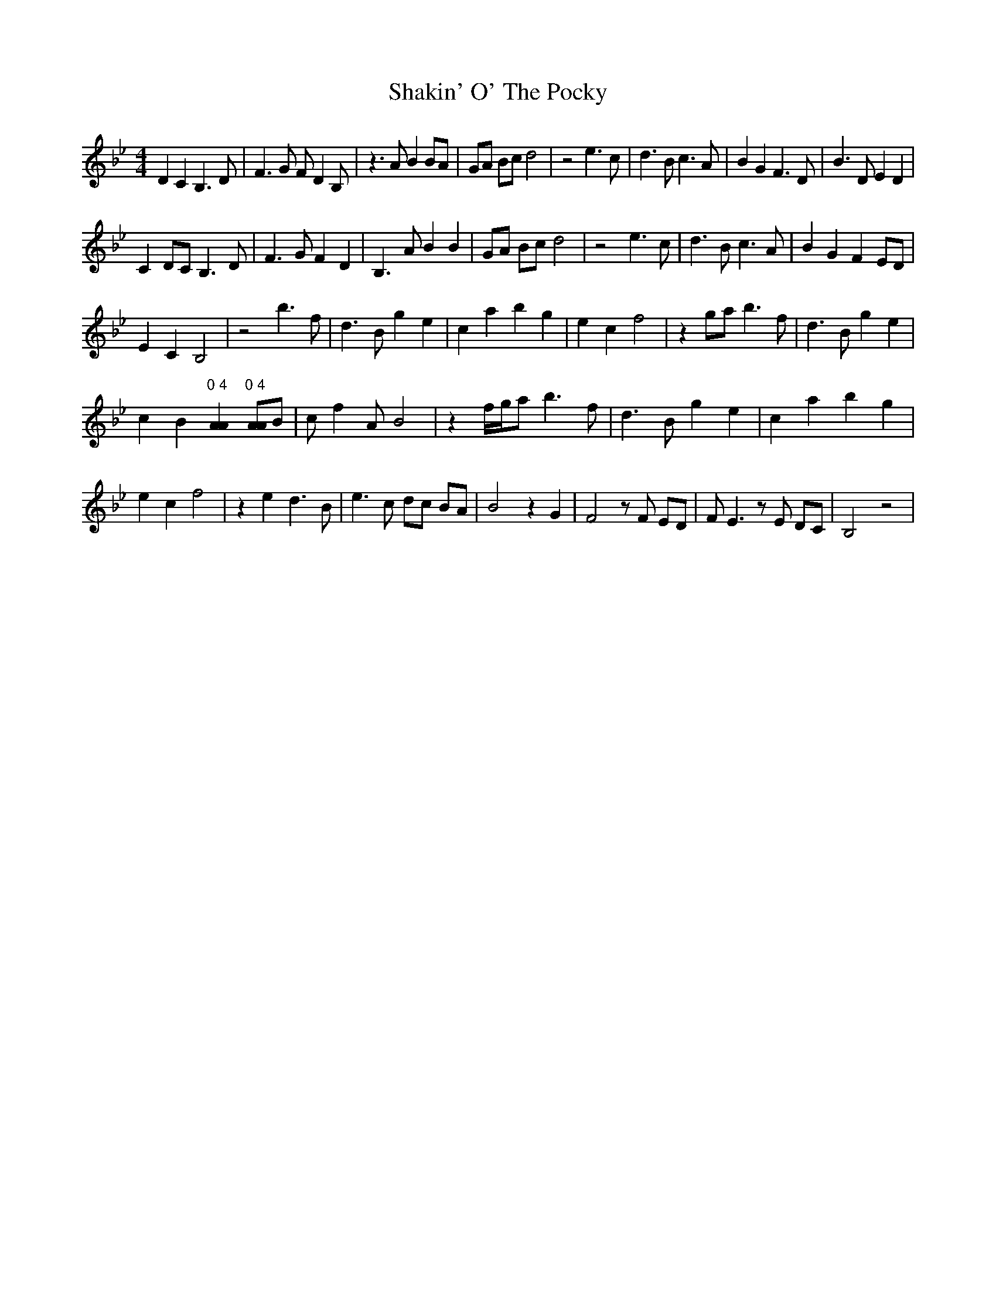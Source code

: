 X: 1
T: Shakin' O' The Pocky
Z: grymater
S: https://thesession.org/tunes/1705#setting1705
R: strathspey
M: 4/4
L: 1/8
K: Gmin
D2 C2 B,3D | F3G FD2B, | z3A B2 BA | GA Bc d4 | z4 e3c | d3B c3A | B2 G2 F3D | B3D E2 D2 |
C2 DC B,3D | F3G F2 D2 | B,3A B2 B2 | GA Bc d4 | z4 e3c | d3B c3A | B2 G2 F2 ED |
E2 C2 B,4 | z4 b3f | d3B g2 e2 | c2 a2 b2 g2 | e2 c2 f4 | z2 ga b3f | d3B g2 e2 |
c2 B2 "0 4"[A2A2] "0 4"[AA]B | cf2A B4 | z2 f/g/a b3f | d3B g2 e2 | c2 a2 b2 g2 |
e2 c2 f4 | z2 e2 d3B | e3c dc BA | B4 z2 G2 | F4 zF ED | FE3 zE DC | B,4 z4 |

